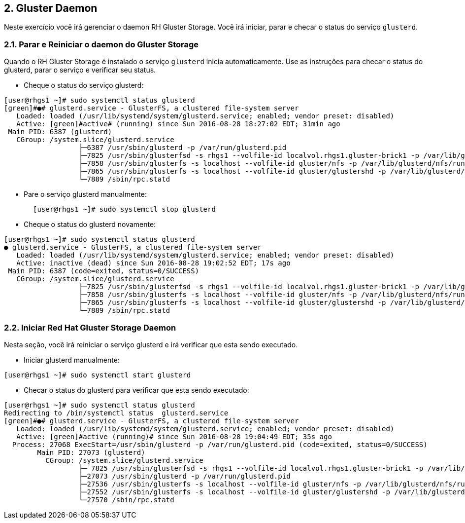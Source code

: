 == 2. Gluster Daemon

Neste exercício você irá gerenciar o daemon RH Gluster Storage. Você irá iniciar, parar e checar o status do serviço `glusterd`.

=== 2.1. Parar e Reiniciar o daemon do Gluster Storage

Quando o RH Gluster Storage é instalado o serviço `glusterd` inicia automaticamente. Use as instruções para checar o status do glusterd, parar o serviço e verificar seu status.

* Cheque o status do serviço glusterd:

----
[user@rhgs1 ~]# sudo systemctl status glusterd
[green]#●# glusterd.service - GlusterFS, a clustered file-system server
   Loaded: loaded (/usr/lib/systemd/system/glusterd.service; enabled; vendor preset: disabled)
   Active: [green]#active# (running) since Sun 2016-08-28 18:27:02 EDT; 31min ago
 Main PID: 6387 (glusterd)
   CGroup: /system.slice/glusterd.service
                  ├─6387 /usr/sbin/glusterd -p /var/run/glusterd.pid
                  ├─7825 /usr/sbin/glusterfsd -s rhgs1 --volfile-id localvol.rhgs1.gluster-brick1 -p /var/lib/glusterd...
                  ├─7858 /usr/sbin/glusterfs -s localhost --volfile-id gluster/nfs -p /var/lib/glusterd/nfs/run/nfs.pi...
                  ├─7865 /usr/sbin/glusterfs -s localhost --volfile-id gluster/glustershd -p /var/lib/glusterd/gluster...
                  └─7889 /sbin/rpc.statd
----

* Pare o serviço glusterd manualmente:
----
       [user@rhgs1 ~]# sudo systemctl stop glusterd
----

* Cheque o status do glusterd novamente:
----    
[user@rhgs1 ~]# sudo systemctl status glusterd
● glusterd.service - GlusterFS, a clustered file-system server
   Loaded: loaded (/usr/lib/systemd/system/glusterd.service; enabled; vendor preset: disabled)
   Active: inactive (dead) since Sun 2016-08-28 19:02:52 EDT; 17s ago
 Main PID: 6387 (code=exited, status=0/SUCCESS)
   CGroup: /system.slice/glusterd.service
                  ├─7825 /usr/sbin/glusterfsd -s rhgs1 --volfile-id localvol.rhgs1.gluster-brick1 -p /var/lib/glusterd...
                  ├─7858 /usr/sbin/glusterfs -s localhost --volfile-id gluster/nfs -p /var/lib/glusterd/nfs/run/nfs.pi...
                  ├─7865 /usr/sbin/glusterfs -s localhost --volfile-id gluster/glustershd -p /var/lib/glusterd/gluster...
                  └─7889 /sbin/rpc.statd
----

=== 2.2. Iniciar Red Hat Gluster Storage Daemon

Nesta seção, você irá reiniciar o serviço glusterd e irá verificar que esta sendo executado.

* Iniciar glusterd manualmente:
----
[user@rhgs1 ~]# sudo systemctl start glusterd
----

* Checar o status do glusterd para verificar que esta sendo executado:
----
[user@rhgs1 ~]# sudo systemctl status glusterd
Redirecting to /bin/systemctl status  glusterd.service
[green]#●# glusterd.service - GlusterFS, a clustered file-system server
   Loaded: loaded (/usr/lib/systemd/system/glusterd.service; enabled; vendor preset: disabled)
   Active: [green]#active (running)# since Sun 2016-08-28 19:04:49 EDT; 35s ago
  Process: 27068 ExecStart=/usr/sbin/glusterd -p /var/run/glusterd.pid (code=exited, status=0/SUCCESS)
        Main PID: 27073 (glusterd)
          CGroup: /system.slice/glusterd.service
                  ├─ 7825 /usr/sbin/glusterfsd -s rhgs1 --volfile-id localvol.rhgs1.gluster-brick1 -p /var/lib/gluster...
                  ├─27073 /usr/sbin/glusterd -p /var/run/glusterd.pid
                  ├─27536 /usr/sbin/glusterfs -s localhost --volfile-id gluster/nfs -p /var/lib/glusterd/nfs/run/nfs.p...
                  ├─27552 /usr/sbin/glusterfs -s localhost --volfile-id gluster/glustershd -p /var/lib/glusterd/gluste...
                  └─27570 /sbin/rpc.statd
----
